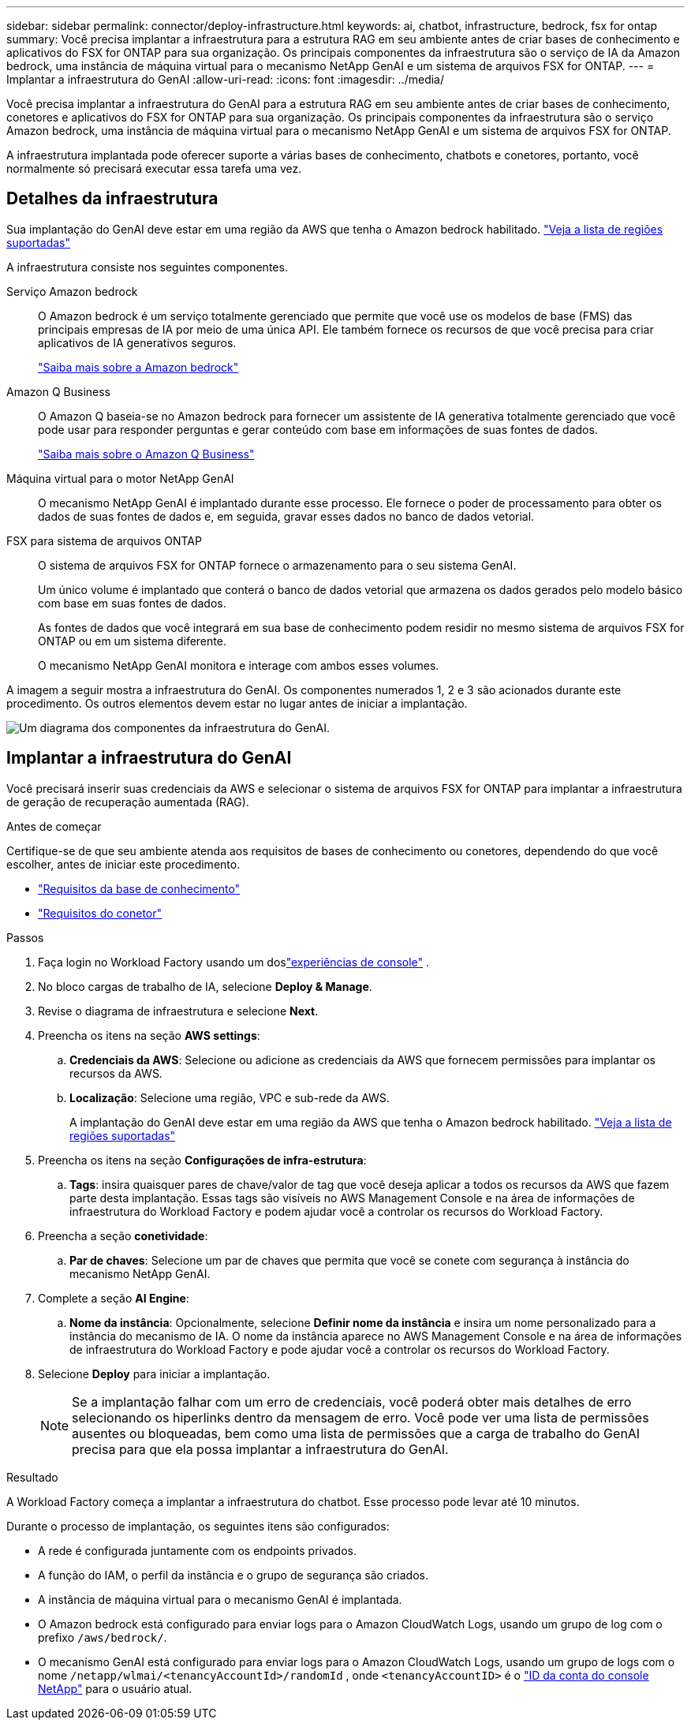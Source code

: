 ---
sidebar: sidebar 
permalink: connector/deploy-infrastructure.html 
keywords: ai, chatbot, infrastructure, bedrock, fsx for ontap 
summary: Você precisa implantar a infraestrutura para a estrutura RAG em seu ambiente antes de criar bases de conhecimento e aplicativos do FSX for ONTAP para sua organização. Os principais componentes da infraestrutura são o serviço de IA da Amazon bedrock, uma instância de máquina virtual para o mecanismo NetApp GenAI e um sistema de arquivos FSX for ONTAP. 
---
= Implantar a infraestrutura do GenAI
:allow-uri-read: 
:icons: font
:imagesdir: ../media/


[role="lead"]
Você precisa implantar a infraestrutura do GenAI para a estrutura RAG em seu ambiente antes de criar bases de conhecimento, conetores e aplicativos do FSX for ONTAP para sua organização. Os principais componentes da infraestrutura são o serviço Amazon bedrock, uma instância de máquina virtual para o mecanismo NetApp GenAI e um sistema de arquivos FSX for ONTAP.

A infraestrutura implantada pode oferecer suporte a várias bases de conhecimento, chatbots e conetores, portanto, você normalmente só precisará executar essa tarefa uma vez.



== Detalhes da infraestrutura

Sua implantação do GenAI deve estar em uma região da AWS que tenha o Amazon bedrock habilitado. https://docs.aws.amazon.com/bedrock/latest/userguide/knowledge-base-supported.html["Veja a lista de regiões suportadas"^]

A infraestrutura consiste nos seguintes componentes.

Serviço Amazon bedrock:: O Amazon bedrock é um serviço totalmente gerenciado que permite que você use os modelos de base (FMS) das principais empresas de IA por meio de uma única API. Ele também fornece os recursos de que você precisa para criar aplicativos de IA generativos seguros.
+
--
https://aws.amazon.com/bedrock/["Saiba mais sobre a Amazon bedrock"^]

--
Amazon Q Business:: O Amazon Q baseia-se no Amazon bedrock para fornecer um assistente de IA generativa totalmente gerenciado que você pode usar para responder perguntas e gerar conteúdo com base em informações de suas fontes de dados.
+
--
https://docs.aws.amazon.com/amazonq/latest/qbusiness-ug/what-is.html["Saiba mais sobre o Amazon Q Business"^]

--
Máquina virtual para o motor NetApp GenAI:: O mecanismo NetApp GenAI é implantado durante esse processo. Ele fornece o poder de processamento para obter os dados de suas fontes de dados e, em seguida, gravar esses dados no banco de dados vetorial.
FSX para sistema de arquivos ONTAP:: O sistema de arquivos FSX for ONTAP fornece o armazenamento para o seu sistema GenAI.
+
--
Um único volume é implantado que conterá o banco de dados vetorial que armazena os dados gerados pelo modelo básico com base em suas fontes de dados.

As fontes de dados que você integrará em sua base de conhecimento podem residir no mesmo sistema de arquivos FSX for ONTAP ou em um sistema diferente.

O mecanismo NetApp GenAI monitora e interage com ambos esses volumes.

--


A imagem a seguir mostra a infraestrutura do GenAI. Os componentes numerados 1, 2 e 3 são acionados durante este procedimento. Os outros elementos devem estar no lugar antes de iniciar a implantação.

image:genai-infrastructure-diagram-numbered.png["Um diagrama dos componentes da infraestrutura do GenAI."]



== Implantar a infraestrutura do GenAI

Você precisará inserir suas credenciais da AWS e selecionar o sistema de arquivos FSX for ONTAP para implantar a infraestrutura de geração de recuperação aumentada (RAG).

.Antes de começar
Certifique-se de que seu ambiente atenda aos requisitos de bases de conhecimento ou conetores, dependendo do que você escolher, antes de iniciar este procedimento.

* link:../knowledge-base/requirements-knowledge-base.html["Requisitos da base de conhecimento"]
* link:../connector/requirements-connector.html["Requisitos do conetor"]


.Passos
. Faça login no Workload Factory usando um doslink:https://docs.netapp.com/us-en/workload-setup-admin/console-experiences.html["experiências de console"^] .
. No bloco cargas de trabalho de IA, selecione *Deploy & Manage*.
. Revise o diagrama de infraestrutura e selecione *Next*.
. Preencha os itens na seção *AWS settings*:
+
.. *Credenciais da AWS*: Selecione ou adicione as credenciais da AWS que fornecem permissões para implantar os recursos da AWS.
.. *Localização*: Selecione uma região, VPC e sub-rede da AWS.
+
A implantação do GenAI deve estar em uma região da AWS que tenha o Amazon bedrock habilitado. https://docs.aws.amazon.com/bedrock/latest/userguide/knowledge-base-supported.html["Veja a lista de regiões suportadas"^]



. Preencha os itens na seção *Configurações de infra-estrutura*:
+
.. *Tags*: insira quaisquer pares de chave/valor de tag que você deseja aplicar a todos os recursos da AWS que fazem parte desta implantação.  Essas tags são visíveis no AWS Management Console e na área de informações de infraestrutura do Workload Factory e podem ajudar você a controlar os recursos do Workload Factory.


. Preencha a seção *conetividade*:
+
.. *Par de chaves*: Selecione um par de chaves que permita que você se conete com segurança à instância do mecanismo NetApp GenAI.


. Complete a seção *AI Engine*:
+
.. *Nome da instância*: Opcionalmente, selecione *Definir nome da instância* e insira um nome personalizado para a instância do mecanismo de IA.  O nome da instância aparece no AWS Management Console e na área de informações de infraestrutura do Workload Factory e pode ajudar você a controlar os recursos do Workload Factory.


. Selecione *Deploy* para iniciar a implantação.
+

NOTE: Se a implantação falhar com um erro de credenciais, você poderá obter mais detalhes de erro selecionando os hiperlinks dentro da mensagem de erro. Você pode ver uma lista de permissões ausentes ou bloqueadas, bem como uma lista de permissões que a carga de trabalho do GenAI precisa para que ela possa implantar a infraestrutura do GenAI.



.Resultado
A Workload Factory começa a implantar a infraestrutura do chatbot. Esse processo pode levar até 10 minutos.

Durante o processo de implantação, os seguintes itens são configurados:

* A rede é configurada juntamente com os endpoints privados.
* A função do IAM, o perfil da instância e o grupo de segurança são criados.
* A instância de máquina virtual para o mecanismo GenAI é implantada.
* O Amazon bedrock está configurado para enviar logs para o Amazon CloudWatch Logs, usando um grupo de log com o prefixo `/aws/bedrock/`.
* O mecanismo GenAI está configurado para enviar logs para o Amazon CloudWatch Logs, usando um grupo de logs com o nome `/netapp/wlmai/<tenancyAccountId>/randomId` , onde `<tenancyAccountID>` é o https://docs.netapp.com/us-en/console-automation/platform/get_identifiers.html#get-the-account-identifier["ID da conta do console NetApp"^] para o usuário atual.

